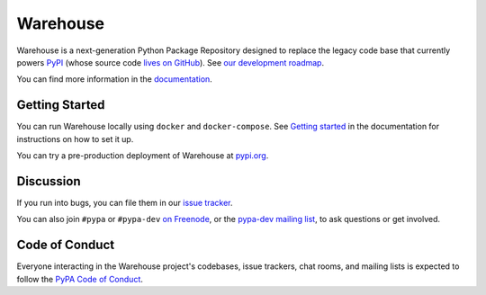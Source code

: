 Warehouse
=========

Warehouse is a next-generation Python Package Repository designed to
replace the legacy code base that currently powers `PyPI
<https://pypi.python.org/>`_ (whose source code `lives on GitHub
<https://github.com/pypa/pypi-legacy/>`_). See `our development
roadmap`_.

You can find more information in the `documentation`_.

Getting Started
---------------

You can run Warehouse locally using ``docker`` and ``docker-compose``. See
`Getting started <https://warehouse.readthedocs.io/development/getting-started/>`__
in the documentation for instructions on how to set it up.

You can try a pre-production deployment of Warehouse at `pypi.org`_.

Discussion
----------

If you run into bugs, you can file them in our `issue tracker`_.

You can also join ``#pypa`` or ``#pypa-dev`` `on Freenode`_, or the
`pypa-dev mailing list`_, to ask questions or get involved.

.. _`our development roadmap`: https://wiki.python.org/psf/WarehouseRoadmap
.. _`documentation`: https://warehouse.readthedocs.io/
.. _`issue tracker`: https://github.com/pypa/warehouse/issues
.. _`pypi.org`: https://pypi.org/
.. _`on Freenode`: https://webchat.freenode.net/?channels=%23pypa-dev,pypa
.. _`pypa-dev mailing list`: https://groups.google.com/forum/#!forum/pypa-dev

Code of Conduct
---------------

Everyone interacting in the Warehouse project's codebases, issue trackers, chat
rooms, and mailing lists is expected to follow the `PyPA Code of Conduct`_.

.. _PyPA Code of Conduct: https://www.pypa.io/en/latest/code-of-conduct/
